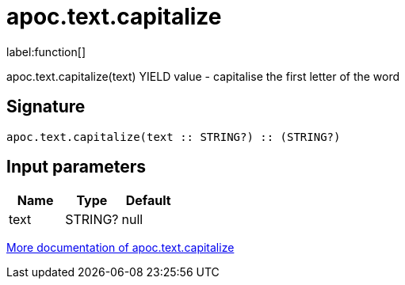 ////
This file is generated by DocsTest, so don't change it!
////

= apoc.text.capitalize
:description: This section contains reference documentation for the apoc.text.capitalize function.

label:function[]

[.emphasis]
apoc.text.capitalize(text) YIELD value - capitalise the first letter of the word

== Signature

[source]
----
apoc.text.capitalize(text :: STRING?) :: (STRING?)
----

== Input parameters
[.procedures, opts=header]
|===
| Name | Type | Default 
|text|STRING?|null
|===

xref::misc/text-functions.adoc[More documentation of apoc.text.capitalize,role=more information]

